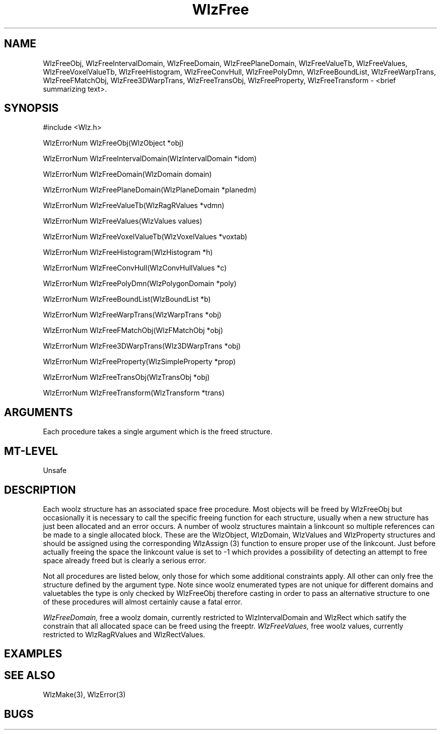 '\" t
.\" ident MRC HGU $Id$
.\""""""""""""""""""""""""""""""""""""""""""""""""""""""""""""""""""""""
.\" Project:    Woolz
.\" Title:      WlzFree.3
.\" Date:       March 1999
.\" Author:     Richard Baldock
.\" Copyright:	1999 Medical Research Council, UK.
.\"		All rights reserved.
.\" Address:	MRC Human Genetics Unit,
.\"		Western General Hospital,
.\"		Edinburgh, EH4 2XU, UK.
.\" Purpose:    Woolz functions for freeing data structures.
.\" $Revision$
.\" Maintenance:Log changes below, with most recent at top of list.
.\""""""""""""""""""""""""""""""""""""""""""""""""""""""""""""""""""""""
.TH WlzFree 3 "14th November 1996" "MRC HGU Woolz" "Woolz Procedure Library"
.SH NAME
WlzFreeObj, WlzFreeIntervalDomain, WlzFreeDomain, WlzFreePlaneDomain,
WlzFreeValueTb, WlzFreeValues, WlzFreeVoxelValueTb, WlzFreeHistogram,
WlzFreeConvHull, WlzFreePolyDmn, WlzFreeBoundList, WlzFreeWarpTrans,
WlzFreeFMatchObj, WlzFree3DWarpTrans, WlzFreeTransObj,
WlzFreeProperty, WlzFreeTransform
\- <brief summarizing text>.
.SH SYNOPSIS
.nf
.sp
#include <Wlz.h>

WlzErrorNum WlzFreeObj(WlzObject *obj)

WlzErrorNum WlzFreeIntervalDomain(WlzIntervalDomain *idom)

WlzErrorNum WlzFreeDomain(WlzDomain domain)

WlzErrorNum WlzFreePlaneDomain(WlzPlaneDomain *planedm)

WlzErrorNum WlzFreeValueTb(WlzRagRValues *vdmn)

WlzErrorNum WlzFreeValues(WlzValues values)

WlzErrorNum WlzFreeVoxelValueTb(WlzVoxelValues *voxtab)

WlzErrorNum WlzFreeHistogram(WlzHistogram *h)

WlzErrorNum WlzFreeConvHull(WlzConvHullValues *c)

WlzErrorNum WlzFreePolyDmn(WlzPolygonDomain *poly)

WlzErrorNum WlzFreeBoundList(WlzBoundList *b)

WlzErrorNum WlzFreeWarpTrans(WlzWarpTrans *obj)

WlzErrorNum WlzFreeFMatchObj(WlzFMatchObj *obj)

WlzErrorNum WlzFree3DWarpTrans(Wlz3DWarpTrans *obj)

WlzErrorNum WlzFreeProperty(WlzSimpleProperty *prop)

WlzErrorNum WlzFreeTransObj(WlzTransObj *obj)

WlzErrorNum WlzFreeTransform(WlzTransform *trans)

.fi
.SH ARGUMENTS
.LP
Each procedure takes a single argument which is the freed structure.
.SH MT-LEVEL
.LP
Unsafe
.SH DESCRIPTION
.LP
Each woolz structure has an associated space free procedure. Most
objects will be freed by WlzFreeObj but occasionally it is necessary
to call the specific freeing function for each structure, usually when
a new structure has just been allocated and an error occurs. A number
of woolz structures maintain a linkcount so multiple references can be
made to a single allocated block. These are the WlzObject, WlzDomain,
WlzValues and WlzProperty structures and should be assigned using the
corresponding WlzAssign (3) function to ensure proper use of the
linkcount. Just before actually freeing the space the linkcount value
is set to -1 which provides a possibility of detecting an attempt to
free space already freed but is clearly a serious error.
.LP
Not all procedures are listed below, only those for which some
additional constraints apply. All other can only free the structure
defined by the argument type. Note since woolz enumerated types are
not unique for different domains and valuetables the type is only
checked by WlzFreeObj therefore casting in order to pass an
alternative structure to one of these procedures will almost certainly
cause a fatal error.
.LP
.I WlzFreeDomain,
free a woolz domain, currently restricted to WlzIntervalDomain and
WlzRect which satify the constrain that all allocated space can be
freed using the freeptr.
.I WlzFreeValues,
free woolz values, currently restricted to WlzRagRValues and
WlzRectValues.
.LP
.SH EXAMPLES
.LP

.SH SEE ALSO
WlzMake(3), WlzError(3)
.SH BUGS

